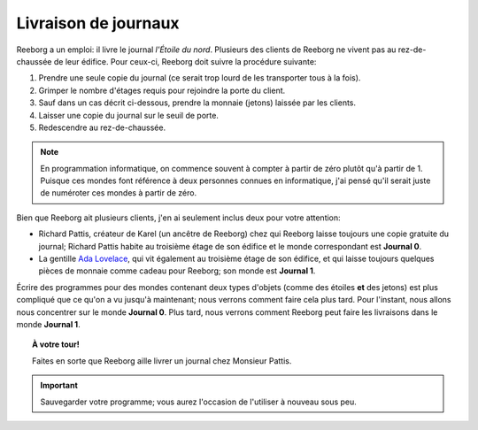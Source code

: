 Livraison de journaux
=====================

Reeborg a un emploi: il livre le journal *l'Étoile du nord*. Plusieurs
des clients de Reeborg ne vivent pas au rez-de-chaussée de leur édifice.
Pour ceux-ci, Reeborg doit suivre la procédure suivante:

#. Prendre une seule copie du journal (ce serait trop lourd de les
   transporter tous à la fois).
#. Grimper le nombre d'étages requis pour rejoindre la porte du client.
#. Sauf dans un cas décrit ci-dessous, prendre la monnaie (jetons) laissée par les clients.
#. Laisser une copie du journal sur le seuil de porte.
#. Redescendre au rez-de-chaussée.

.. note::

    En programmation informatique, on commence souvent à compter à partir de zéro
    plutôt qu'à partir de 1.  Puisque ces mondes font référence à deux
    personnes connues en informatique, j'ai pensé qu'il serait juste de
    numéroter ces mondes à partir de zéro.

Bien que Reeborg ait plusieurs clients, j'en ai seulement inclus deux
pour votre attention:

-  Richard Pattis, créateur de Karel (un ancêtre de Reeborg) chez qui
   Reeborg laisse toujours une copie gratuite du journal; Richard
   Pattis habite au troisième étage de son édifice et le monde
   correspondant est **Journal 0**.
-  La gentille `Ada Lovelace <https://fr.wikipedia.org/wiki/Ada_Lovelace>`__, qui vit également au troisième étage de son édifice, et qui laisse toujours quelques pièces de monnaie comme
   cadeau pour Reeborg; son monde est **Journal 1**.


Écrire des programmes pour des mondes contenant deux types d'objets
(comme des étoiles **et** des jetons) est plus compliqué que ce qu'on
a vu jusqu'à maintenant; nous verrons comment faire cela plus tard.
Pour l'instant, nous allons nous concentrer sur le monde **Journal 0**.
Plus tard, nous verrons comment Reeborg peut faire les livraisons
dans le monde **Journal 1**.



.. topic:: À votre tour!

  Faites en sorte que Reeborg aille livrer un journal chez Monsieur Pattis.

.. important::

  Sauvegarder votre programme; vous aurez l'occasion de l'utiliser à nouveau
  sous peu.

